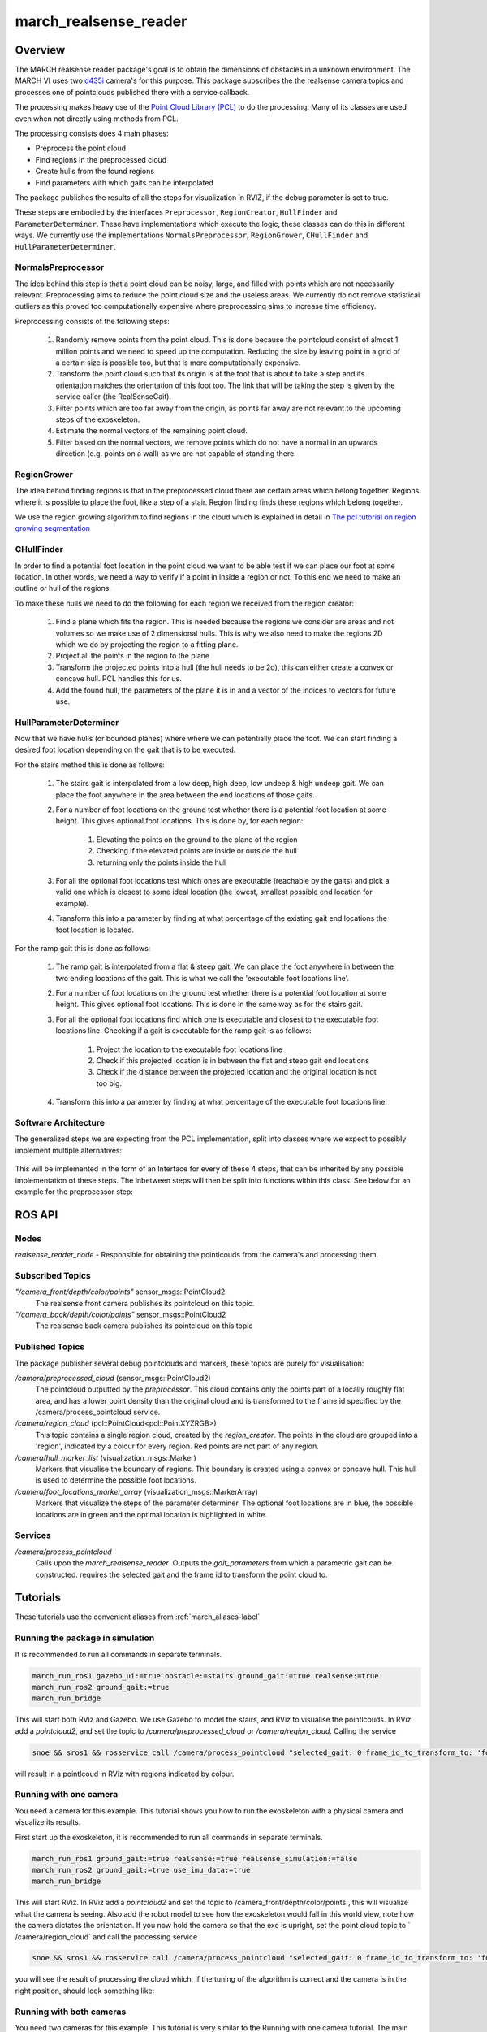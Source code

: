 .. _march-realsense_reader-label:

march_realsense_reader
======================

Overview
--------
The MARCH realsense reader package's goal is to obtain the dimensions of obstacles in a unknown environment. The MARCH VI
uses two `d435i <https://www.intelrealsense.com/depth-camera-d435i/>`_ camera's for this purpose. This package
subscribes the the realsense camera topics and processes one of pointclouds published there with a service callback.

The processing makes heavy use of the `Point Cloud Library (PCL) <https://pointclouds.org/>`_ to do the processing.
Many of its classes are used even when not directly using methods from PCL.

The processing consists does 4 main phases:

* Preprocess the point cloud

* Find regions in the preprocessed cloud

* Create hulls from the found regions

* Find parameters with which gaits can be interpolated

The package publishes the results of all the steps for visualization in RVIZ, if the debug parameter is set to true.

These steps are embodied by the interfaces ``Preprocessor``, ``RegionCreator``, ``HullFinder`` and ``ParameterDeterminer``.
These have implementations which execute the logic, these classes can do this in different ways.
We currently use the implementations ``NormalsPreprocessor``, ``RegionGrower``, ``CHullFinder`` and ``HullParameterDeterminer``.

NormalsPreprocessor
^^^^^^^^^^^^^^^^^^^

The idea behind this step is that a point cloud can be noisy, large, and filled with points which are not necessarily relevant.
Preprocessing aims to reduce the point cloud size and the useless areas.
We currently do not remove statistical outliers as this proved too computationally expensive where preprocessing aims to increase time efficiency.

Preprocessing consists of the following steps:

  1. Randomly remove points from the point cloud.
     This is done because the pointcloud consist of almost 1 million points and we need to speed up the computation.
     Reducing the size by leaving point in a grid of a certain size is possible too, but that is more computationally expensive.

  2. Transform the point cloud such that its origin is at the foot that is about to take a step and its orientation matches the orientation of this foot too. The link that will be taking the step is given by the service caller (the RealSenseGait).

  3. Filter points which are too far away from the origin, as points far away are not relevant to the upcoming steps of the exoskeleton.

  4. Estimate the normal vectors of the remaining point cloud.

  5. Filter based on the normal vectors, we remove points which do not have a normal in an upwards direction (e.g. points on a wall) as we are not capable of standing there.


RegionGrower
^^^^^^^^^^^^

The idea behind finding regions is that in the preprocessed cloud there are certain areas which belong together.
Regions where it is possible to place the foot, like a step of a stair. Region finding finds these regions which belong together.

We use the region growing algorithm to find regions in the cloud which is explained in detail in
`The pcl tutorial on region growing segmentation <https://pcl.readthedocs.io/projects/tutorials/en/latest/region_growing_segmentation.html>`_

CHullFinder
^^^^^^^^^^^

In order to find a potential foot location in the point cloud we want to be able test if we can place our foot at some location.
In other words, we need a way to verify if a point in inside a region or not. To this end we need to make an outline or hull of the regions.

To make these hulls we need to do the following for each region we received from the region creator:

  1. Find a plane which fits the region. This is needed because the regions we consider are areas and not volumes so we
     make use of 2 dimensional hulls. This is why we also need to make the regions 2D which we do by projecting the region to a fitting plane.

  2. Project all the points in the region to the plane

  3. Transform the projected points into a hull (the hull needs to be 2d), this can either create a convex or concave hull.
     PCL handles this for us.

  4. Add the found hull, the parameters of the plane it is in and a vector of the indices to vectors for future use.

HullParameterDeterminer
^^^^^^^^^^^^^^^^^^^^^^^

Now that we have hulls (or bounded planes) where where we can potentially place the foot. We can start finding a desired
foot location depending on the gait that is to be executed.

For the stairs method this is done as follows:

  1. The stairs gait is interpolated from a low deep, high deep, low undeep & high undeep gait.
     We can place the foot anywhere in the area between the end locations of those gaits.

  2. For a number of foot locations on the ground test whether there is a potential foot location at some height. This gives optional foot locations.
     This is done by, for each region:

       1. Elevating the points on the ground to the plane of the region

       2. Checking if the elevated points are inside or outside the hull

       3. returning only the points inside the hull

  3. For all the optional foot locations test which ones are executable (reachable by the gaits) and pick a valid one which is
     closest to some ideal location (the lowest, smallest possible end location for example).

  4. Transform this into a parameter by finding at what percentage of the existing gait end locations the foot location is located.

For the ramp gait this is done as follows:

  1. The ramp gait is interpolated from a flat & steep gait. We can place the foot anywhere in between the two ending locations of the gait.
     This is what we call the 'executable foot locations line'.

  2. For a number of foot locations on the ground test whether there is a potential foot location at some height. This gives optional foot locations.
     This is done in the same way as for the stairs gait.

  3. For all the optional foot locations find which one is executable and closest to the executable foot locations line.
     Checking if a gait is executable for the ramp gait is as follows:

       1. Project the location to the executable foot locations line

       2. Check if this projected location is in between the flat and steep gait end locations

       3. Check if the distance between the projected location and the original location is not too big. 

  4. Transform this into a parameter by finding at what percentage of the executable foot locations line.


Software Architecture
^^^^^^^^^^^^^^^^^^^^^

The generalized steps we are expecting from the PCL implementation, split into classes where we expect to possibly implement multiple alternatives:

.. figure:: images/pcl_software_architecture.png
   :align: center

This will be implemented in the form of an Interface for every of these 4 steps, that can be inherited by any possible implementation of these steps.
The inbetween steps will then be split into functions within this class. See below for an example for the preprocessor step:

.. figure:: images/pcl_class_structure.png
   :align: center

ROS API
-------

Nodes
^^^^^
*realsense_reader_node* - Responsible for obtaining the pointlcouds from the camera's and processing them.

Subscribed Topics
^^^^^^^^^^^^^^^^^

*"/camera_front/depth/color/points"* sensor_msgs::PointCloud2
  The realsense front camera publishes its pointcloud on this topic.

*"/camera_back/depth/color/points"* sensor_msgs::PointCloud2
  The realsense back camera publishes its pointcloud on this topic

Published Topics
^^^^^^^^^^^^^^^^
The package publisher several debug pointclouds and markers, these topics are purely for visualisation:

*/camera/preprocessed_cloud* (sensor_msgs::PointCloud2)
  The pointcloud outputted by the `preprocessor`. This cloud contains only the points part of a locally roughly flat area, and has a lower
  point density than the original cloud and is transformed to the frame id specified by the /camera/process_pointcloud service.

*/camera/region_cloud* (pcl::PointCloud<pcl::PointXYZRGB>)
  This topic contains a single region cloud, created by the `region_creator`. The points in the cloud are grouped into
  a 'region', indicated by a colour for every region. Red points are not part of any region.

*/camera/hull_marker_list* (visualization_msgs::Marker)
  Markers that visualise the boundary of regions. This boundary is created using a convex or concave hull. This hull is
  used to determine the possible foot locations.

*/camera/foot_locations_marker_array* (visualization_msgs::MarkerArray)
  Markers that visualize the steps of the parameter determiner. The optional foot locations are in blue, the possible locations are in green
  and the optimal location is highlighted in white.

Services
^^^^^^^^
*/camera/process_pointcloud*
  Calls upon the `march_realsense_reader`. Outputs the `gait_parameters` from which a parametric gait can be constructed.
  requires the selected gait and the frame id to transform the point cloud to.

Tutorials
---------
These tutorials use the convenient aliases from :ref:`march_aliases-label`

Running the package in simulation
^^^^^^^^^^^^^^^^^^^^^^^^^^^^^^^^^
It is recommended to run all commands in separate terminals.

.. code :: bash

    march_run_ros1 gazebo_ui:=true obstacle:=stairs ground_gait:=true realsense:=true
    march_run_ros2 ground_gait:=true
    march_run_bridge

This will start both RViz and Gazebo. We use Gazebo to model the stairs, and RViz to visualise the pointlcouds. In RViz
add a `pointcloud2`, and set the topic to `/camera/preprocessed_cloud` or `/camera/region_cloud`. Calling the service

.. code :: bash

  snoe && sros1 && rosservice call /camera/process_pointcloud "selected_gait: 0 frame_id_to_transform_to: 'foot_right'"

will result in a pointlcoud in RViz with regions indicated by colour.

Running with one camera
^^^^^^^^^^^^^^^^^^^^^^^
You need a camera for this example. This tutorial shows you how to run the exoskeleton with a physical camera and visualize its results.

First start up the exoskeleton, it is recommended to run all commands in separate terminals.

.. code :: bash

    march_run_ros1 ground_gait:=true realsense:=true realsense_simulation:=false
    march_run_ros2 ground_gait:=true use_imu_data:=true
    march_run_bridge

This will start RViz. In RViz add a `pointcloud2` and set the topic to /camera_front/depth/color/points`, this will visualize what the camera is seeing.
Also add the robot model to see how the exoskeleton would fall in this world view, note how the camera dictates the orientation.
If you now hold the camera so that the exo is upright, set the point cloud topic to ` /camera/region_cloud` and call the processing service

.. code :: bash

  snoe && sros1 && rosservice call /camera/process_pointcloud "selected_gait: 0 frame_id_to_transform_to: 'foot_right'"

you will see the result of processing the cloud which, if the tuning of the algorithm is correct and the camera is in the right position,
should look something like:

.. figure:: images/physical_camera_result.png
   :align: center

Running with both cameras
^^^^^^^^^^^^^^^^^^^^^^^^^
You need two cameras for this example. This tutorial is very similar to the Running with one camera tutorial.
The main difference is in starting up the exoskeleton. If you have the cameras with the 'front' and 'back' labels, this
can be done by running in separate terminals the following:

 .. code :: bash

     march_run_ros1 ground_gait:=true realsense:=true realsense_simulation:=false use_camera_back:=true
     march_run_ros2 ground_gait:=true use_imu_data:=true
     march_run_bridge

If not run:

.. code :: bash

    march_run_ros1 ground_gait:=true realsense:=true realsense_simulation:=false serial_no_camera_front:=<your-front-serial-number> use_camera_back:=true serial_no_camera_back:=<your-back-serial-number>
    march_run_ros2 ground_gait:=true use_imu_data:=true
    march_run_bridge

The processor only uses the front camera for now, but one can now also visualize the back camera in RViz.
